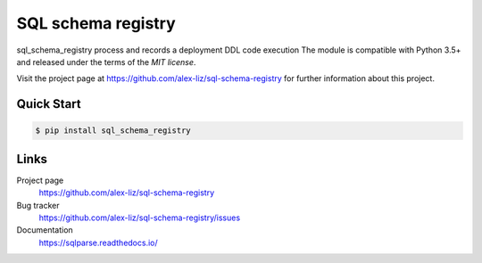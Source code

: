 SQL schema registry
======================================

.. docincludebegin

sql_schema_registry process and records a deployment DDL code execution
The module is compatible with Python 3.5+ and released under the terms of the
`MIT license`.

Visit the project page at https://github.com/alex-liz/sql-schema-registry for
further information about this project.


Quick Start
-----------

.. code-block:: sh

   $ pip install sql_schema_registry

Links
-----

Project page
   https://github.com/alex-liz/sql-schema-registry

Bug tracker
   https://github.com/alex-liz/sql-schema-registry/issues

Documentation
   https://sqlparse.readthedocs.io/
